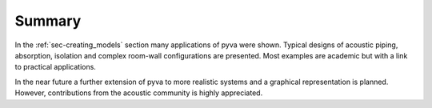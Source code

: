 Summary
-------

In the :ref:`sec-creating_models` section many applications of pyva were shown.
Typical designs of acoustic piping, absorption, isolation and complex room-wall configurations 
are presented. Most examples are academic but with a link to practical applications.

In the near future a further extension of pyva to more realistic systems and a graphical representation
is planned. However, contributions from the acoustic community is highly appreciated.

